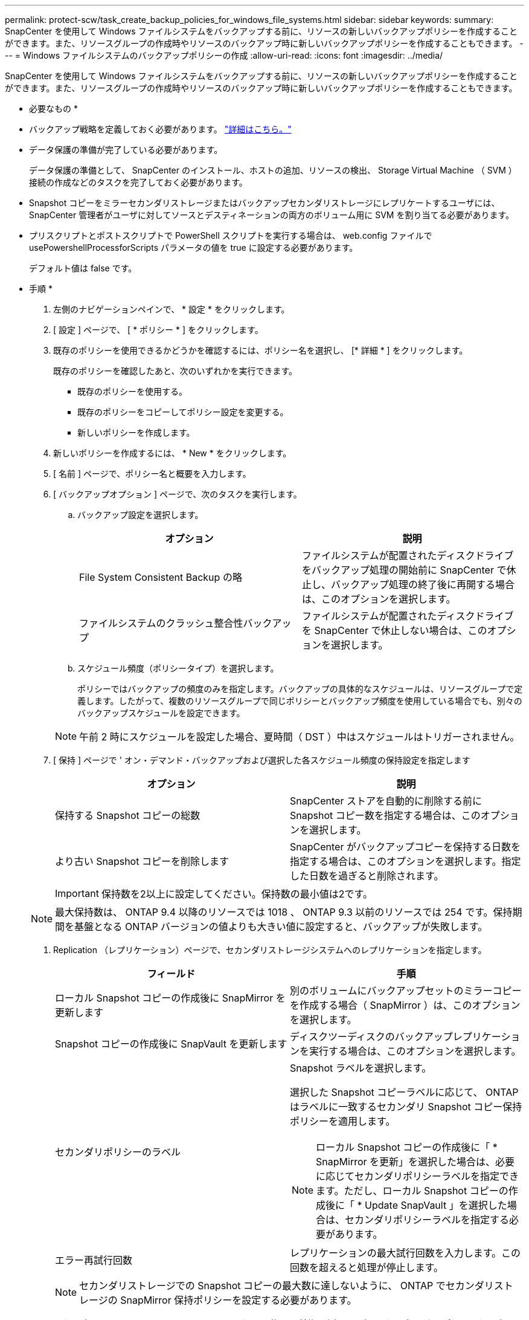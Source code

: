 ---
permalink: protect-scw/task_create_backup_policies_for_windows_file_systems.html 
sidebar: sidebar 
keywords:  
summary: SnapCenter を使用して Windows ファイルシステムをバックアップする前に、リソースの新しいバックアップポリシーを作成することができます。また、リソースグループの作成時やリソースのバックアップ時に新しいバックアップポリシーを作成することもできます。 
---
= Windows ファイルシステムのバックアップポリシーの作成
:allow-uri-read: 
:icons: font
:imagesdir: ../media/


[role="lead"]
SnapCenter を使用して Windows ファイルシステムをバックアップする前に、リソースの新しいバックアップポリシーを作成することができます。また、リソースグループの作成時やリソースのバックアップ時に新しいバックアップポリシーを作成することもできます。

* 必要なもの *

* バックアップ戦略を定義しておく必要があります。 link:task_define_a_backup_strategy_for_windows_file_systems.html["詳細はこちら。"^]
* データ保護の準備が完了している必要があります。
+
データ保護の準備として、 SnapCenter のインストール、ホストの追加、リソースの検出、 Storage Virtual Machine （ SVM ）接続の作成などのタスクを完了しておく必要があります。

* Snapshot コピーをミラーセカンダリストレージまたはバックアップセカンダリストレージにレプリケートするユーザには、 SnapCenter 管理者がユーザに対してソースとデスティネーションの両方のボリューム用に SVM を割り当てる必要があります。
* プリスクリプトとポストスクリプトで PowerShell スクリプトを実行する場合は、 web.config ファイルで usePowershellProcessforScripts パラメータの値を true に設定する必要があります。
+
デフォルト値は false です。



* 手順 *

. 左側のナビゲーションペインで、 * 設定 * をクリックします。
. [ 設定 ] ページで、 [ * ポリシー * ] をクリックします。
. 既存のポリシーを使用できるかどうかを確認するには、ポリシー名を選択し、 [* 詳細 * ] をクリックします。
+
既存のポリシーを確認したあと、次のいずれかを実行できます。

+
** 既存のポリシーを使用する。
** 既存のポリシーをコピーしてポリシー設定を変更する。
** 新しいポリシーを作成します。


. 新しいポリシーを作成するには、 * New * をクリックします。
. [ 名前 ] ページで、ポリシー名と概要を入力します。
. [ バックアップオプション ] ページで、次のタスクを実行します。
+
.. バックアップ設定を選択します。
+
|===
| オプション | 説明 


 a| 
File System Consistent Backup の略
 a| 
ファイルシステムが配置されたディスクドライブをバックアップ処理の開始前に SnapCenter で休止し、バックアップ処理の終了後に再開する場合は、このオプションを選択します。



 a| 
ファイルシステムのクラッシュ整合性バックアップ
 a| 
ファイルシステムが配置されたディスクドライブを SnapCenter で休止しない場合は、このオプションを選択します。

|===
.. スケジュール頻度（ポリシータイプ）を選択します。
+
ポリシーではバックアップの頻度のみを指定します。バックアップの具体的なスケジュールは、リソースグループで定義します。したがって、複数のリソースグループで同じポリシーとバックアップ頻度を使用している場合でも、別々のバックアップスケジュールを設定できます。

+

NOTE: 午前 2 時にスケジュールを設定した場合、夏時間（ DST ）中はスケジュールはトリガーされません。



. [ 保持 ] ページで ' オン・デマンド・バックアップおよび選択した各スケジュール頻度の保持設定を指定します
+
|===
| オプション | 説明 


 a| 
保持する Snapshot コピーの総数
 a| 
SnapCenter ストアを自動的に削除する前に Snapshot コピー数を指定する場合は、このオプションを選択します。



 a| 
より古い Snapshot コピーを削除します
 a| 
SnapCenter がバックアップコピーを保持する日数を指定する場合は、このオプションを選択します。指定した日数を過ぎると削除されます。

|===
+

IMPORTANT: 保持数を2以上に設定してください。保持数の最小値は2です。

+

NOTE: 最大保持数は、 ONTAP 9.4 以降のリソースでは 1018 、 ONTAP 9.3 以前のリソースでは 254 です。保持期間を基盤となる ONTAP バージョンの値よりも大きい値に設定すると、バックアップが失敗します。

. Replication （レプリケーション）ページで、セカンダリストレージシステムへのレプリケーションを指定します。
+
|===
| フィールド | 手順 


 a| 
ローカル Snapshot コピーの作成後に SnapMirror を更新します
 a| 
別のボリュームにバックアップセットのミラーコピーを作成する場合（ SnapMirror ）は、このオプションを選択します。



 a| 
Snapshot コピーの作成後に SnapVault を更新します
 a| 
ディスクツーディスクのバックアップレプリケーションを実行する場合は、このオプションを選択します。



 a| 
セカンダリポリシーのラベル
 a| 
Snapshot ラベルを選択します。

選択した Snapshot コピーラベルに応じて、 ONTAP はラベルに一致するセカンダリ Snapshot コピー保持ポリシーを適用します。


NOTE: ローカル Snapshot コピーの作成後に「 * SnapMirror を更新」を選択した場合は、必要に応じてセカンダリポリシーラベルを指定できます。ただし、ローカル Snapshot コピーの作成後に「 * Update SnapVault 」を選択した場合は、セカンダリポリシーラベルを指定する必要があります。



 a| 
エラー再試行回数
 a| 
レプリケーションの最大試行回数を入力します。この回数を超えると処理が停止します。

|===
+

NOTE: セカンダリストレージでの Snapshot コピーの最大数に達しないように、 ONTAP でセカンダリストレージの SnapMirror 保持ポリシーを設定する必要があります。

. スクリプトページで、 SnapCenter サーバでバックアップ処理の前後に実行するプリスクリプトまたはポストスクリプトのパスと、 SnapCenter がスクリプトの実行を待機してからタイムアウトするまでの時間を入力します。
+
たとえば、 SNMP トラップの更新、アラートの自動化、ログの送信などをスクリプトで実行できます。

. 概要を確認し、 [ 完了 ] をクリックします。

